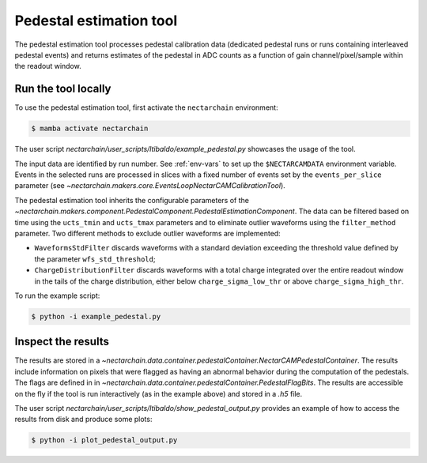.. _pedestal:

Pedestal estimation tool
-------------------------------
The pedestal estimation tool processes pedestal calibration data
(dedicated pedestal runs or runs containing interleaved pedestal
events) and returns estimates of the pedestal in ADC counts as a function of gain channel/pixel/sample within the readout window.

Run the tool locally
=========================
To use the pedestal estimation tool, first activate the ``nectarchain`` environment:

.. code-block:: console

    $ mamba activate nectarchain


The user script `nectarchain/user_scripts/ltibaldo/example_pedestal.py` showcases the usage of the tool.

The input data are identified by run number. See :ref:`env-vars` to
set up the ``$NECTARCAMDATA`` environment variable. Events in the
selected runs are
processed in slices with a fixed number of events set by the
``events_per_slice`` parameter (see `~nectarchain.makers.core.EventsLoopNectarCAMCalibrationTool`).

The pedestal
estimation tool inherits the configurable parameters of the
`~nectarchain.makers.component.PedestalComponent.PedestalEstimationComponent`.
The data can be filtered based on time using the ``ucts_tmin`` and
``ucts_tmax`` parameters and to eliminate outlier waveforms using the ``filter_method`` parameter. Two different methods to exclude outlier
waveforms are implemented:

* ``WaveformsStdFilter`` discards waveforms with a standard deviation
  exceeding the threshold value defined by the parameter
  ``wfs_std_threshold``;
  
* ``ChargeDistributionFilter`` discards waveforms with a total charge integrated over the entire readout window in the tails of the charge distribution, either below ``charge_sigma_low_thr`` or above ``charge_sigma_high_thr``.


To run the example script:

.. code-block:: console

    $ python -i example_pedestal.py

Inspect the results
=========================
The results are stored in a
`~nectarchain.data.container.pedestalContainer.NectarCAMPedestalContainer`. The
results include information on pixels that were flagged as having
an abnormal behavior during the computation of the pedestals. The
flags are defined in in
`~nectarchain.data.container.pedestalContainer.PedestalFlagBits`. The
results are accessible on the fly if the tool is run interactively (as in the example above) and stored in a `.h5` file.

The user script `nectarchain/user_scripts/ltibaldo/show_pedestal_output.py` provides an example of how to access the results from disk and produce some plots:

.. code-block:: console

    $ python -i plot_pedestal_output.py


